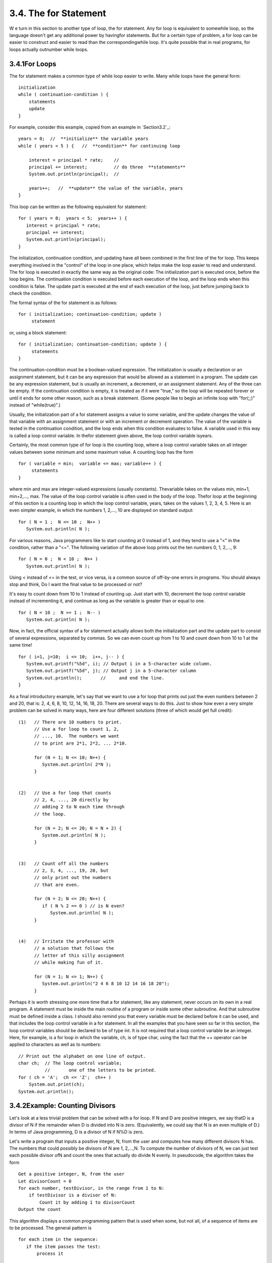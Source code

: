 
3.4. The for Statement
----------------------



W e turn in this section to another type of loop, the for statement.
Any for loop is equivalent to somewhile loop, so the language doesn't
get any additional power by havingfor statements. But for a certain
type of problem, a for loop can be easier to construct and easier to
read than the correspondingwhile loop. It's quite possible that in
real programs, for loops actually outnumber while loops.





3.4.1For Loops
~~~~~~~~~~~~~~

The for statement makes a common type of while loop easier to write.
Many while loops have the general form:


::

    
    initialization
    while ( continuation-condition ) {
        statements
        update
    }


For example, consider this example, copied from an example in
`Section3.2`_:


::

    years = 0;  //  **initialize** the variable years
    while ( years < 5 ) {   //  **condition** for continuing loop
    
        interest = principal * rate;    //
        principal += interest;          // do three  **statements**
        System.out.println(principal);  //
        
        years++;   //  **update** the value of the variable, years
    }


This loop can be written as the following equivalent for statement:


::

    for ( years = 0;  years < 5;  years++ ) {
       interest = principal * rate;
       principal += interest;
       System.out.println(principal);
    }


The initialization, continuation condition, and updating have all been
combined in the first line of the for loop. This keeps everything
involved in the "control" of the loop in one place, which helps make
the loop easier to read and understand. The for loop is executed in
exactly the same way as the original code: The initialization part is
executed once, before the loop begins. The continuation condition is
executed before each execution of the loop, and the loop ends when
this condition is false. The update part is executed at the end of
each execution of the loop, just before jumping back to check the
condition.

The formal syntax of the for statement is as follows:


::

    for ( initialization; continuation-condition; update )
         statement


or, using a block statement:


::

    for ( initialization; continuation-condition; update ) {
         statements
    }


The continuation-condition must be a boolean-valued expression. The
initialization is usually a declaration or an assignment statement,
but it can be any expression that would be allowed as a statement in a
program. The update can be any expression statement, but is usually an
increment, a decrement, or an assignment statement. Any of the three
can be empty. If the continuation condition is empty, it is treated as
if it were "true," so the loop will be repeated forever or until it
ends for some other reason, such as a break statement. (Some people
like to begin an infinite loop with "for(;;)" instead of
"while(true)".)

Usually, the initialization part of a for statement assigns a value to
some variable, and the update changes the value of that variable with
an assignment statement or with an increment or decrement operation.
The value of the variable is tested in the continuation condition, and
the loop ends when this condition evaluates to false. A variable used
in this way is called a loop control variable. In thefor statement
given above, the loop control variable isyears.

Certainly, the most common type of for loop is the counting loop,
where a loop control variable takes on all integer values between some
minimum and some maximum value. A counting loop has the form


::

    for ( variable = min;  variable <= max; variable++ ) {
         statements
    }


where min and max are integer-valued expressions (usually constants).
Thevariable takes on the values min, min+1, min+2,..., max. The value
of the loop control variable is often used in the body of the loop.
Thefor loop at the beginning of this section is a counting loop in
which the loop control variable, years, takes on the values 1, 2, 3,
4, 5. Here is an even simpler example, in which the numbers 1, 2,...,
10 are displayed on standard output:


::

    for ( N = 1 ;  N <= 10 ;  N++ )
       System.out.println( N );


For various reasons, Java programmers like to start counting at 0
instead of 1, and they tend to use a "<" in the condition, rather than
a "<=". The following variation of the above loop prints out the ten
numbers 0, 1, 2,..., 9:


::

    for ( N = 0 ;  N < 10 ;  N++ )
       System.out.println( N );


Using < instead of <= in the test, or vice versa, is a common source
of off-by-one errors in programs. You should always stop and think, Do
I want the final value to be processed or not?

It's easy to count down from 10 to 1 instead of counting up. Just
start with 10, decrement the loop control variable instead of
incrementing it, and continue as long as the variable is greater than
or equal to one.


::

    for ( N = 10 ;  N >= 1 ;  N-- )
       System.out.println( N );


Now, in fact, the official syntax of a for statement actually allows
both the initialization part and the update part to consist of several
expressions, separated by commas. So we can even count up from 1 to 10
and count down from 10 to 1 at the same time!


::

    for ( i=1, j=10;  i <= 10;  i++, j-- ) {
       System.out.printf("%5d", i); // Output i in a 5-character wide column.
       System.out.printf("%5d", j); // Output j in a 5-character column 
       System.out.println();       //     and end the line.
    }


As a final introductory example, let's say that we want to use a for
loop that prints out just the even numbers between 2 and 20, that is:
2, 4, 6, 8, 10, 12, 14, 16, 18, 20. There are several ways to do this.
Just to show how even a very simple problem can be solved in many
ways, here are four different solutions (three of which would get full
credit):


::

     (1)   // There are 10 numbers to print.           
           // Use a for loop to count 1, 2,            
           // ..., 10.  The numbers we want            
           // to print are 2*1, 2*2, ... 2*10.         
       
           for (N = 1; N <= 10; N++) {              
              System.out.println( 2*N );                
           }
           
           
     (2)   // Use a for loop that counts
           // 2, 4, ..., 20 directly by
           // adding 2 to N each time through
           // the loop.
           
           for (N = 2; N <= 20; N = N + 2) {
              System.out.println( N );
           }
           
           
     (3)   // Count off all the numbers    
           // 2, 3, 4, ..., 19, 20, but                
           // only print out the numbers               
           // that are even.                           
        
           for (N = 2; N <= 20; N++) {               
              if ( N % 2 == 0 ) // is N even?           
                 System.out.println( N );               
           } 
       
       
     (4)   // Irritate the professor with
           // a solution that follows the
           // letter of this silly assignment
           // while making fun of it.
           
           for (N = 1; N <= 1; N++) {
              System.out.println("2 4 6 8 10 12 14 16 18 20");
           }


Perhaps it is worth stressing one more time that a for statement, like
any statement, never occurs on its own in a real program. A statement
must be inside the main routine of a program or inside some other
subroutine. And that subroutine must be defined inside a class. I
should also remind you that every variable must be declared before it
can be used, and that includes the loop control variable in a for
statement. In all the examples that you have seen so far in this
section, the loop control variables should be declared to be of type
int. It is not required that a loop control variable be an integer.
Here, for example, is a for loop in which the variable, ch, is of type
char, using the fact that the ++ operator can be applied to characters
as well as to numbers:


::

    // Print out the alphabet on one line of output.
    char ch;  // The loop control variable; 
              //       one of the letters to be printed.
    for ( ch = 'A';  ch <= 'Z';  ch++ )
        System.out.print(ch);
    System.out.println();






3.4.2Example: Counting Divisors
~~~~~~~~~~~~~~~~~~~~~~~~~~~~~~~

Let's look at a less trivial problem that can be solved with a for
loop. If N and D are positive integers, we say thatD is a divisor of N
if the remainder when D is divided into N is zero. (Equivalently, we
could say that N is an even multiple of D.) In terms of Java
programming, D is a divisor of N if N%D is zero.

Let's write a program that inputs a positive integer, N, from the user
and computes how many different divisors N has. The numbers that could
possibly be divisors of N are 1, 2,...,N. To compute the number of
divisors of N, we can just test each possible divisor ofN and count
the ones that actually do divide N evenly. In pseudocode, the
algorithm takes the form


::

    Get a positive integer, N, from the user
    Let divisorCount = 0
    for each number, testDivisor, in the range from 1 to N:
        if testDivisor is a divisor of N:
            Count it by adding 1 to divisorCount
    Output the count


This algorithm displays a common programming pattern that is used when
some, but not all, of a sequence of items are to be processed. The
general pattern is


::

    for each item in the sequence:
       if the item passes the test:
           process it


The for loop in our divisor-counting algorithm can be translated into
Java code as


::

    for (testDivisor = 1; testDivisor <= N; testDivisor++) {
       if ( N % testDivisor == 0 )
          divisorCount++;
    }


On a modern computer, this loop can be executed very quickly. It is
not impossible to run it even for the largest legal int value,
2147483647. (If you wanted to run it for even larger values, you could
use variables of type long rather than int.) However, it does take a
significant amount of time for very large numbers. So when I
implemented this algorithm, I decided to output a dot every time the
computer has tested one million possible divisors. In the improved
version of the program, there are two types of counting going on. We
have to count the number of divisors and we also have to count the
number of possible divisors that have been tested. So the program
needs two counters. When the second counter reaches 1000000, the
program outputs a '.' and resets the counter to zero so that we can
start counting the next group of one million. Reverting to pseudocode,
the algorithm now looks like


::

    Get a positive integer, N, from the user
    Let divisorCount = 0  // Number of divisors found.
    Let numberTested = 0  // Number of possible divisors tested
                          //       since the last period was output.
    for each number, testDivisor, in the range from 1 to N:
        if testDivisor is a divisor of N:
            Count it by adding 1 to divisorCount
        Add 1 to numberTested
        if numberTested is 1000000:
            print out a '.'
            Reset numberTested to 0
    Output the count


Finally, we can translate the algorithm into a complete Java program.
Here it is, followed by an applet that simulates it:


::

    /**
     * This program reads a positive integer from the user.
     * It counts how many divisors that number has, and
     * then it prints the result.
     */
       
    public class CountDivisors {
       
       public static void main(String[] args) {
          
          int N;  // A positive integer entered by the user.
                  // Divisors of this number will be counted.
                  
          int testDivisor;  // A number between 1 and N that is a
                            // possible divisor of N.
          
          int divisorCount;  // Number of divisors of N that have been found.
          
          int numberTested;  // Used to count how many possible divisors
                             // of N have been tested.  When the number
                             // reaches 1000000, a period is output and
                             // the value of numberTested is reset to zero.
                             
          /* Get a positive integer from the user. */
       
          while (true) {
             System.out.print("Enter a positive integer: ");
             N = TextIO.getlnInt();
             if (N > 0)
                break;
             System.out.println("That number is not positive.  Please try again.");
          }
          
          /* Count the divisors, printing a "." after every 1000000 tests. */
        
          divisorCount = 0;
          numberTested = 0;
          
          for (testDivisor = 1; testDivisor <= N; testDivisor++) {
             if ( N % testDivisor == 0 )
                divisorCount++;
             numberTested++;
             if (numberTested == 1000000) {
                System.out.print('.');
                numberTested = 0;
             }
          }
          
          /* Display the result. */
          
          System.out.println();
          System.out.println("The number of divisors of " + N
                              + " is " + divisorCount);
          
       } // end main()
       
    } // end class CountDivisors








3.4.3Nested for Loops
~~~~~~~~~~~~~~~~~~~~~

Control structures in Java are statements that contain statements. In
particular, control structures can contain control structures. You've
already seen several examples of if statements inside loops, and one
example of a while loop inside another while, but any combination of
one control structure inside another is possible. We say that one
structure is nested inside another. You can even have multiple levels
of nesting, such as a while loop inside anif statement inside another
while loop. The syntax of Java does not set a limit on the number of
levels of nesting. As a practical matter, though, it's difficult to
understand a program that has more than a few levels of nesting.

Nested for loops arise naturally in many algorithms, and it is
important to understand how they work. Let's look at a couple of
examples. First, consider the problem of printing out a multiplication
table like this one:


::

     1   2   3   4   5   6   7   8   9  10  11  12
     2   4   6   8  10  12  14  16  18  20  22  24
     3   6   9  12  15  18  21  24  27  30  33  36
     4   8  12  16  20  24  28  32  36  40  44  48
     5  10  15  20  25  30  35  40  45  50  55  60
     6  12  18  24  30  36  42  48  54  60  66  72
     7  14  21  28  35  42  49  56  63  70  77  84
     8  16  24  32  40  48  56  64  72  80  88  96
     9  18  27  36  45  54  63  72  81  90  99 108
    10  20  30  40  50  60  70  80  90 100 110 120
    11  22  33  44  55  66  77  88  99 110 121 132
    12  24  36  48  60  72  84  96 108 120 132 144


The data in the table are arranged into 12 rows and 12 columns. The
process of printing them out can be expressed in a pseudocode
algorithm as


::

    for each rowNumber = 1, 2, 3, ..., 12:
       Print the first twelve multiples of rowNumber on one line
       Output a carriage return


The first step in the for loop can itself be expressed as afor loop.
We can expand "Print the first twelve multiples of rowNumber on one
line" as:


::

    for N = 1, 2, 3, ..., 12:
       Print N * rowNumber


so a refined algorithm for printing the table has one for loop nested
inside another:


::

    for each rowNumber = 1, 2, 3, ..., 12:
       for N = 1, 2, 3, ..., 12:
          Print N * rowNumber
       Output a carriage return


We want to print the output in neat columns, with each output number
taking up four spaces. This can be done using formatted output with
format specifier %4d. Assuming that rowNumber and N have been declared
to be variables of type int, the algorithm can be expressed in Java as


::

    for ( rowNumber = 1;  rowNumber <= 12;  rowNumber++ ) {
       for ( N = 1;  N <= 12;  N++ ) {
                   // print in 4-character columns
          System.out.printf( "%4d", N * rowNumber );  // No carriage return !
       }
       System.out.println();  // Add a carriage return at end of the line.
    }


This section has been weighed down with lots of examples of numerical
processing. For our next example, let's do some text processing.
Consider the problem of finding which of the 26 letters of the
alphabet occur in a given string. For example, the letters that occur
in "Hello World" are D, E, H, L, O, R, and W. More specifically, we
will write a program that will list all the letters contained in a
string and will also count the number of different letters. The string
will be input by the user. Let's start with a pseudocode algorithm for
the program.


::

    Ask the user to input a string
    Read the response into a variable, str
    Let count = 0  (for counting the number of different letters)
    for each letter of the alphabet:
       if the letter occurs in str:
          Print the letter
          Add 1 to count
    Output the count


Since we want to process the entire line of text that is entered by
the user, we'll use TextIO.getln() to read it. The line of the
algorithm that reads "for each letter of the alphabet" can be
expressed as "for (letter='A'; letter<='Z'; letter++)". But the body
of this for loop needs more thought. How do we check whether the given
letter,letter, occurs in str? One idea is to look at each character in
the string in turn, and check whether that character is equal to
letter. We can get the i-th character of str with the function
callstr.charAt(i), where i ranges from 0 to str.length()-1.

One more difficulty: A letter such as 'A' can occur in str in either
upper or lower case, 'A' or 'a'. We have to check for both of these.
But we can avoid this difficulty by converting str to upper case
before processing it. Then, we only have to check for the upper case
letter. We can now flesh out the algorithm fully:


::

    Ask the user to input a string
    Read the response into a variable, str
    Convert str to upper case
    Let count = 0
    for letter = 'A', 'B', ..., 'Z':
        for i = 0, 1, ..., str.length()-1:
            if letter == str.charAt(i):
                Print letter
                Add 1 to count
                break  // jump out of the loop, to avoid counting letter twice
    Output the count


Note the use of break in the nestedfor loop. It is required to avoid
printing or counting a given letter more than once (in the case where
it occurs more than once in the string). The break statement breaks
out of the innerfor loop, but not the outer for loop. Upon executing
thebreak, the computer continues the outer loop with the next value
ofletter. You should try to figure out exactly what count would be at
the end of this program, if the break statement were omitted.

Here is the complete program and an applet to simulate it:


::

    /**
     * This program reads a line of text entered by the user.
     * It prints a list of the letters that occur in the text,
     * and it reports how many different letters were found.
     */
    
    public class ListLetters {
       
       public static void main(String[] args) {
       
          String str;  // Line of text entered by the user.
          int count;   // Number of different letters found in str.
          char letter; // A letter of the alphabet.
          
          TextIO.putln("Please type in a line of text.");
          str = TextIO.getln();
          
          str = str.toUpperCase();
          
          count = 0;
          TextIO.putln("Your input contains the following letters:");
          TextIO.putln();
          TextIO.put("   ");
          for ( letter = 'A'; letter <= 'Z'; letter++ ) {
              int i;  // Position of a character in str.
              for ( i = 0; i < str.length(); i++ ) {
                  if ( letter == str.charAt(i) ) {
                      TextIO.put(letter);
                      TextIO.put(' ');
                      count++;
                      break;
                  }
              }
          }
          
          TextIO.putln();
          TextIO.putln();
          TextIO.putln("There were " + count + " different letters.");
       
       } // end main()
       
    } // end class ListLetters




In fact, there is actually an easier way to determine whether a given
letter occurs in a string, str. The built-in function
str.indexOf(letter) will return -1 if letter does **not** occur in the
string. It returns a number greater than or equal to zero if it does
occur. So, we could check whether letter occurs in str simply by
checking "if(str.indexOf(letter)>=0)". If we used this technique in
the above program, we wouldn't need a nested for loop. This gives you
a preview of how subroutines can be used to deal with complexity.





3.4.4Enums and for-each Loops
~~~~~~~~~~~~~~~~~~~~~~~~~~~~~

Java 5.0 introduced a new "enhanced" form of the for loop that is
designed to be convenient for processing data structures. A data
structure is a collection of data items, considered as a unit. For
example, a list is a data structure that consists simply of a sequence
of items. The enhanced for loop makes it easy to apply the same
processing to every element of a list or other data structure. Data
structures are a major topic in computer science, but we won't
encounter them in any serious way until `Chapter7`_. However, one of
the applications of the enhanced for loop is toenum types, and so we
consider it briefly here. (Enums were introduced in
`Subsection2.3.3`_.)

The enhanced for loop can be used to perform the same processing on
each of the enum constants that are the possible values of an
enumerated type. The syntax for doing this is:


::

    for ( enum-type-name  variable-name  :  enum-type-name.values() )
       statement


or


::

    for ( enum-type-name  variable-name  :  enum-type-name.values() ) {
       statements
    }


If MyEnum is the name of any enumerated type, then MyEnum.values() is
a function call that returns a list containing all of the values of
the enum. (values() is a static member function in MyEnum and of any
other enum.) For this enumerated type, the for loop would have the
form:


::

    for ( MyEnum  variable-name  :  MyEnum.values() )
       statement


The intent of this is to execute the statement once for each of the
possible values of the MyEnum type. The variable-name is the loop
control variable. In the statement, it represents the enumerated type
value that is currently being processed. This variable should **not**
be declared before the for loop; it is essentially being declared in
the loop itself.

To give a concrete example, suppose that the following enumerated type
has been defined to represent the days of the week:


::

    enum Day { MONDAY, TUESDAY, WEDNESDAY, THURSDAY, FRIDAY, SATURDAY, SUNDAY }


Then we could write:


::

    for ( Day d : Day.values() ) {
       System.out.print( d );
       System.out.print(" is day number ");
       System.out.println( d.ordinal() );
    }


Day.values() represents the list containing the seven constants that
make up the enumerated type. The first time through this loop, the
value of d would be the first enumerated type value Day.MONDAY, which
has ordinal number 0, so the output would be "MONDAY is day number0".
The second time through the loop, the value of d would be Day.TUESDAY,
and so on throughDay.SUNDAY. The body of the loop is executed once for
each item in the list Day.values(), with d taking on each of those
values in turn. The full output from this loop would be:


::

    MONDAY is day number 0
    TUESDAY is day number 1
    WEDNESDAY is day number 2
    THURSDAY is day number 3
    FRIDAY is day number 4
    SATURDAY is day number 5
    SUNDAY is day number 6


Since the intent of the enhanced for loop is to do something "for
each" item in a data structure, it is often called a for-each loop.
The syntax for this type of loop is unfortunate. It would be better if
it were written something like "foreach Day d in Day.values()", which
conveys the meaning much better and is similar to the syntax used in
other programming languages for similar types of loops. It's helpful
to think of the colon (:) in the loop as meaning "in."



